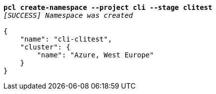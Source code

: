 [listing,subs="+macros,+quotes"]
----
*pcl create-namespace --project cli --stage clitest*
_[SUCCESS] Namespace was created_

{
    "name": "cli-clitest",
    "cluster": {
        "name": "Azure, West Europe"
    }
}
----
